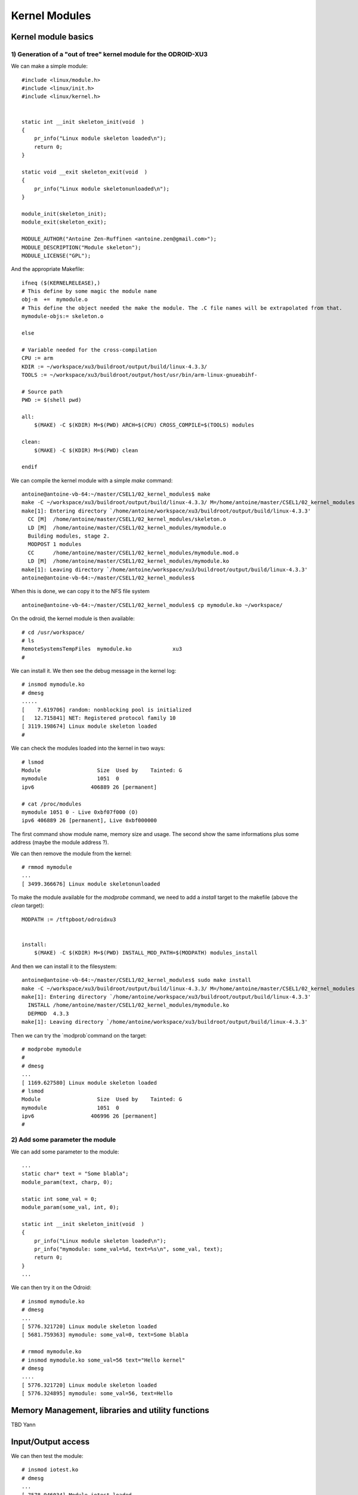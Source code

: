 Kernel Modules
==============


Kernel module basics
--------------------


1) Generation of a "out of tree" kernel module for the ODROID-XU3
^^^^^^^^^^^^^^^^^^^^^^^^^^^^^^^^^^^^^^^^^^^^^^^^^^^^^^^^^^^^^^^^^

We can make a simple module::

    #include <linux/module.h>
    #include <linux/init.h>
    #include <linux/kernel.h>
    
    
    static int __init skeleton_init(void  )
    {
        pr_info("Linux module skeleton loaded\n");
        return 0;
    }
    
    static void __exit skeleton_exit(void  )
    {
        pr_info("Linux module skeletonunloaded\n");
    }
    
    module_init(skeleton_init);
    module_exit(skeleton_exit);
    
    MODULE_AUTHOR("Antoine Zen-Ruffinen <antoine.zen@gmail.com>");
    MODULE_DESCRIPTION("Module skeleton");
    MODULE_LICENSE("GPL");
    
And the appropriate Makefile::
    
    ifneq ($(KERNELRELEASE),)
    # This define by some magic the module name
    obj-m  +=  mymodule.o
    # This define the object needed the make the module. The .C file names will be extrapolated from that.
    mymodule-objs:= skeleton.o
    
    else
    
    # Variable needed for the cross-compilation
    CPU := arm
    KDIR := ~/workspace/xu3/buildroot/output/build/linux-4.3.3/
    TOOLS := ~/workspace/xu3/buildroot/output/host/usr/bin/arm-linux-gnueabihf-
    
    # Source path
    PWD := $(shell pwd)
    
    all:
    	$(MAKE) -C $(KDIR) M=$(PWD) ARCH=$(CPU) CROSS_COMPILE=$(TOOLS) modules
    	       
    clean:
    	$(MAKE) -C $(KDIR) M=$(PWD) clean
    	
    endif


We can compile the kernel module with a simple `make` command::

    antoine@antoine-vb-64:~/master/CSEL1/02_kernel_modules$ make
    make -C ~/workspace/xu3/buildroot/output/build/linux-4.3.3/ M=/home/antoine/master/CSEL1/02_kernel_modules ARCH=arm CROSS_COMPILE=~/workspace/xu3/buildroot/output/host/usr/bin/arm-linux-gnueabihf- modules
    make[1]: Entering directory `/home/antoine/workspace/xu3/buildroot/output/build/linux-4.3.3'
      CC [M]  /home/antoine/master/CSEL1/02_kernel_modules/skeleton.o
      LD [M]  /home/antoine/master/CSEL1/02_kernel_modules/mymodule.o
      Building modules, stage 2.
      MODPOST 1 modules
      CC      /home/antoine/master/CSEL1/02_kernel_modules/mymodule.mod.o
      LD [M]  /home/antoine/master/CSEL1/02_kernel_modules/mymodule.ko
    make[1]: Leaving directory `/home/antoine/workspace/xu3/buildroot/output/build/linux-4.3.3'
    antoine@antoine-vb-64:~/master/CSEL1/02_kernel_modules$ 
    
    
When this is done, we can copy it to the NFS file system ::


    antoine@antoine-vb-64:~/master/CSEL1/02_kernel_modules$ cp mymodule.ko ~/workspace/
    
    
On the odroid, the kernel module is then available::


    # cd /usr/workspace/
    # ls
    RemoteSystemsTempFiles  mymodule.ko             xu3
    #
    
We can install it. We then see the debug message in the kernel log::

    # insmod mymodule.ko 
    # dmesg
    .....
    [    7.619706] random: nonblocking pool is initialized
    [   12.715841] NET: Registered protocol family 10
    [ 3119.198674] Linux module skeleton loaded
    #
    
    
We can check the modules loaded into the kernel in two ways::

    # lsmod
    Module                  Size  Used by    Tainted: G  
    mymodule                1051  0 
    ipv6                  406889 26 [permanent]
    
    # cat /proc/modules 
    mymodule 1051 0 - Live 0xbf07f000 (O)
    ipv6 406889 26 [permanent], Live 0xbf000000
    
The first command show module name, memory size and usage. The second show the same informations plus some address (maybe the module address ?).

We can then remove the module from the kernel::

    # rmmod mymodule
    ...
    [ 3499.366676] Linux module skeletonunloaded
    
    
To make the module available for the `modprobe` command, we need to add a `install` target to the makefile (above the `clean` target)::

    MODPATH := /tftpboot/odroidxu3
   
    	
    install:
    	$(MAKE) -C $(KDIR) M=$(PWD) INSTALL_MOD_PATH=$(MODPATH) modules_install


And then we can install it to the filesystem::

    antoine@antoine-vb-64:~/master/CSEL1/02_kernel_modules$ sudo make install
    make -C ~/workspace/xu3/buildroot/output/build/linux-4.3.3/ M=/home/antoine/master/CSEL1/02_kernel_modules INSTALL_MOD_PATH=/tftpboot/odroidxu3 modules_install
    make[1]: Entering directory `/home/antoine/workspace/xu3/buildroot/output/build/linux-4.3.3'
      INSTALL /home/antoine/master/CSEL1/02_kernel_modules/mymodule.ko
      DEPMOD  4.3.3
    make[1]: Leaving directory `/home/antoine/workspace/xu3/buildroot/output/build/linux-4.3.3'
    
Then we can try the `modprob`command on the target::

    # modprobe mymodule
    # 
    # dmesg
    ...
    [ 1169.627580] Linux module skeleton loaded
    # lsmod
    Module                  Size  Used by    Tainted: G  
    mymodule                1051  0 
    ipv6                  406996 26 [permanent]
    # 

2) Add some parameter the module
^^^^^^^^^^^^^^^^^^^^^^^^^^^^^^^^


We can add some parameter to the module::

    ...
    static char* text = "Some blabla";
    module_param(text, charp, 0);
    
    static int some_val = 0;
    module_param(some_val, int, 0);
    
    static int __init skeleton_init(void  )
    {
        pr_info("Linux module skeleton loaded\n");
        pr_info("mymodule: some_val=%d, text=%s\n", some_val, text);
        return 0;
    }
    ...
    
We can then try it on the Odroid::

    # insmod mymodule.ko 
    # dmesg
    ...
    [ 5776.321720] Linux module skeleton loaded
    [ 5681.759363] mymodule: some_val=0, text=Some blabla
    
    # rmmod mymodule.ko 
    # insmod mymodule.ko some_val=56 text="Hello kernel"
    # dmesg
    ....
    [ 5776.321720] Linux module skeleton loaded
    [ 5776.324895] mymodule: some_val=56, text=Hello
    
    






Memory Management, libraries and utility functions
--------------------------------------------------

TBD Yann

Input/Output access
-------------------
 
 
We can then test the module::

    # insmod iotest.ko 
    # dmesg
    ...
    [ 7578.946034] Module iotest loaded
    [ 7578.947962] Product=939042, package=0, major=0, minor=1
    # cat /proc/iomem 
    ...
    10000000-100000ff : iotest
    ...

    # rmmod iotest.ko 
    # 
    
    
So we have read the product id =  939042, package id is 0 and version is 0.1. We can see that the region was reserved for the `iotest` module.
 
    

Kernel Threads
--------------

TBD Yann


Sleep
-----

TBD Antoine


Interrupts
----------

TBD Yann







